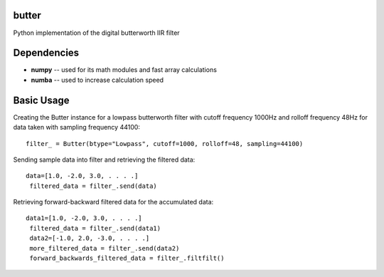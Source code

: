 butter
======
Python implementation of the digital butterworth IIR filter

Dependencies
============
- **numpy** -- used for its math modules and fast array calculations
- **numba** -- used to increase calculation speed

Basic Usage
===========
Creating the Butter instance for a lowpass butterworth filter with cutoff frequency 1000Hz and rolloff frequency 48Hz for data taken with sampling frequency 44100::

  filter_ = Butter(btype="Lowpass", cutoff=1000, rolloff=48, sampling=44100)

Sending sample data into filter and retrieving the filtered data::

  data=[1.0, -2.0, 3.0, . . . .]
   filtered_data = filter_.send(data)

Retrieving forward-backward filtered data for the accumulated data::

  data1=[1.0, -2.0, 3.0, . . . .]
   filtered_data = filter_.send(data1)
   data2=[-1.0, 2.0, -3.0, . . . .]
   more_filtered_data = filter_.send(data2)
   forward_backwards_filtered_data = filter_.filtfilt()
